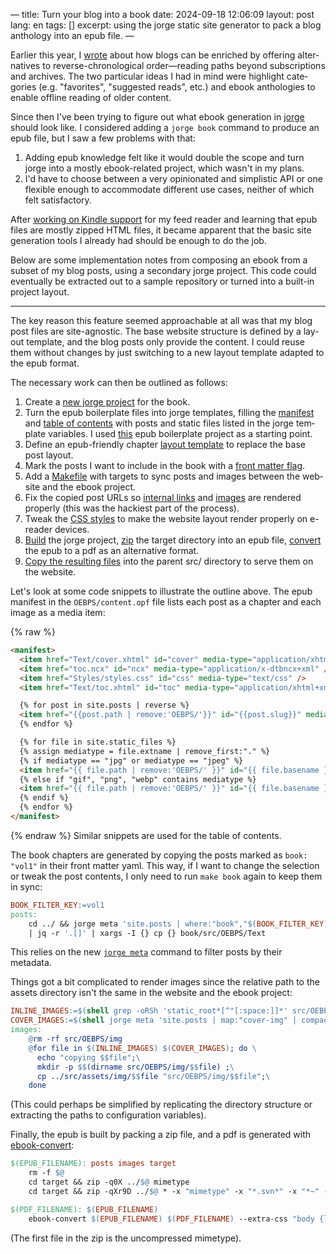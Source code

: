 ---
title: Turn your blog into a book
date: 2024-09-18 12:06:09
layout: post
lang: en
tags: []
excerpt: using the jorge static site generator to pack a blog anthology into an epub file.
---
#+OPTIONS: toc:nil num:nil
#+LANGUAGE: en

Earlier this year, I [[https://olano.dev/blog/web-anthologists/][wrote]] about how blogs can be enriched by offering alternatives to reverse-chronological order---reading paths beyond subscriptions and archives. The two particular ideas I had in mind were highlight categories (e.g. "favorites", "suggested reads", etc.) and ebook anthologies to enable offline reading of older content.

Since then I've been trying to figure out what ebook generation in [[https://jorge.olano.dev/][jorge]] should look like. I considered adding a ~jorge book~ command to produce an epub file, but I saw a few problems with that:

1. Adding epub knowledge felt like it would double the scope and turn jorge into a mostly ebook-related project, which wasn't in my plans.
2. I'd have to choose between a very opinionated and simplistic API or one flexible enough to accommodate different use cases, neither of which felt satisfactory.

After [[https://olano.dev/blog/from-rss-to-my-kindle/][working on Kindle support]] for my feed reader and learning that epub files are mostly zipped HTML files, it became apparent that the basic site generation tools I already had should be enough to do the job.

Below are some implementation notes from composing an ebook from a subset of my blog posts, using a secondary jorge project. This code could eventually be extracted out to a sample repository or turned into a built-in project layout.

------

The key reason this feature seemed approachable at all was that my blog post files are site-agnostic. The base website structure is defined by a layout template, and the blog posts only provide the content. I could reuse them without changes by just switching to a new layout template adapted to the epub format.

The necessary work can then be outlined as follows:
  1. Create a [[https://github.com/facundoolano/olano.dev/tree/main/book][new jorge project]] for the book.
  2. Turn the epub boilerplate files into jorge templates, filling the [[https://github.com/facundoolano/olano.dev/blob/main/book/src/OEBPS/content.opf][manifest]] and [[https://github.com/facundoolano/olano.dev/blob/main/book/src/OEBPS/toc.ncx][table of contents]] with posts and static files listed in the jorge template variables. I used [[https://github.com/javierarce/epub-boilerplate/][this]] epub boilerplate project as a starting point.
  3. Define an epub-friendly chapter [[https://github.com/facundoolano/olano.dev/blob/main/book/layouts/post.html][layout template]] to replace the base post layout.
  4. Mark the posts I want to include in the book with a [[https://github.com/facundoolano/olano.dev/blob/36d55236be42f06dc3c56b37b88a032f4953b825/src/blog/maestros-de-la-fatalidad.org?plain=1#L10][front matter flag]].
  5. Add a [[https://github.com/facundoolano/olano.dev/blob/main/book/Makefile][Makefile]] with targets to sync posts and images between the website and the ebook project.
  6. Fix the copied post URLs so [[https://github.com/facundoolano/olano.dev/blob/36d55236be42f06dc3c56b37b88a032f4953b825/book/Makefile#L16][internal links]] and [[https://github.com/facundoolano/olano.dev/blob/36d55236be42f06dc3c56b37b88a032f4953b825/book/Makefile#L22-L31][images]] are rendered properly (this was the hackiest part of the process).
  7. Tweak the [[https://github.com/facundoolano/olano.dev/blob/main/book/src/OEBPS/Styles/styles.css][CSS styles]] to make the website layout render properly on e-reader devices.
  8. [[https://github.com/facundoolano/olano.dev/blob/36d55236be42f06dc3c56b37b88a032f4953b825/book/Makefile#L8-L9][Build]] the jorge project, [[https://github.com/facundoolano/olano.dev/blob/36d55236be42f06dc3c56b37b88a032f4953b825/book/Makefile#L36-L37][zip]] the target directory into an epub file, [[https://github.com/facundoolano/olano.dev/blob/36d55236be42f06dc3c56b37b88a032f4953b825/book/Makefile#L39-L40][convert]] the epub to a pdf as an alternative format.
  9. [[https://github.com/facundoolano/olano.dev/blob/36d55236be42f06dc3c56b37b88a032f4953b825/Makefile#L17-L18][Copy the resulting files]] into the parent src/ directory to serve them on the website.

Let's look at some code snippets to illustrate the outline above. The epub manifest in the ~OEBPS/content.opf~ file lists each post as a chapter and each image as a media item:

{% raw %}
#+begin_src html
<manifest>
  <item href="Text/cover.xhtml" id="cover" media-type="application/xhtml+xml" />
  <item href="toc.ncx" id="ncx" media-type="application/x-dtbncx+xml" />
  <item href="Styles/styles.css" id="css" media-type="text/css" />
  <item href="Text/toc.xhtml" id="toc" media-type="application/xhtml+xml" />

  {% for post in site.posts | reverse %}
  <item href="{{post.path | remove:'OEBPS/'}}" id="{{post.slug}}" media-type="application/xhtml+xml" />
  {% endfor %}

  {% for file in site.static_files %}
  {% assign mediatype = file.extname | remove_first:"." %}
  {% if mediatype == "jpg" or mediatype == "jpeg" %}
  <item href="{{ file.path | remove:'OEBPS/' }}" id="{{ file.basename }}" media-type="image/jpeg" />
  {% else if "gif", "png", "webp" contains mediatype %}
  <item href="{{ file.path | remove:'OEBPS/' }}" id="{{ file.basename }}" media-type="image/{{ mediatype }}" />
  {% endif %}
  {% endfor %}
</manifest>
#+end_src
{% endraw %}
Similar snippets are used for the table of contents.

The book chapters are generated by copying the posts marked as ~book: "vol1"~ in their front matter yaml. This way, if I want to change the selection or tweak the post contents, I only need to run ~make book~ again to keep them in sync:

#+begin_src Makefile
BOOK_FILTER_KEY:=vol1
posts:
	cd ../ && jorge meta 'site.posts | where:"book","$(BOOK_FILTER_KEY)" | map:"src_path"' \
	| jq -r '.[]' | xargs -I {} cp {} book/src/OEBPS/Text
#+end_src

This relies on the new [[https://github.com/facundoolano/jorge/pull/49][~jorge meta~]] command to filter posts by their metadata.

Things got a bit complicated to render images since the relative path to the assets directory isn't the same in the website and the ebook project:
#+begin_src Makefile
INLINE_IMAGES:=$(shell grep -oRSh 'static_root*[^"[:space:]]*' src/OEBPS/Text | sort | uniq | sed -E 's|static_root}}/img/||')
COVER_IMAGES:=$(shell jorge meta 'site.posts | map:"cover-img" | compact' | jq -r '.[]')
images:
	@rm -rf src/OEBPS/img
	@for file in $(INLINE_IMAGES) $(COVER_IMAGES); do \
	  echo "copying $$file";\
	  mkdir -p $$(dirname src/OEBPS/img/$$file) ;\
	  cp ../src/assets/img/$$file "src/OEBPS/img/$$file";\
	done
#+end_src

(This could perhaps be simplified by replicating the directory structure or extracting the paths to configuration variables).

Finally, the epub is built by packing a zip file, and a pdf is generated with [[https://manual.calibre-ebook.com/generated/en/ebook-convert.html][ebook-convert]]:

#+begin_src Makefile
$(EPUB_FILENAME): posts images target
	rm -f $@
	cd target && zip -q0X ../$@ mimetype
	cd target && zip -qXr9D ../$@ * -x "mimetype" -x "*.svn*" -x "*~" -x "*.hg*" -x "*.swp" -x "*.DS_Store" -v

$(PDF_FILENAME): $(EPUB_FILENAME)
	ebook-convert $(EPUB_FILENAME) $(PDF_FILENAME) --extra-css "body {line-height: 1.6;}"
#+end_src

(The first file in the zip is the uncompressed mimetype).
